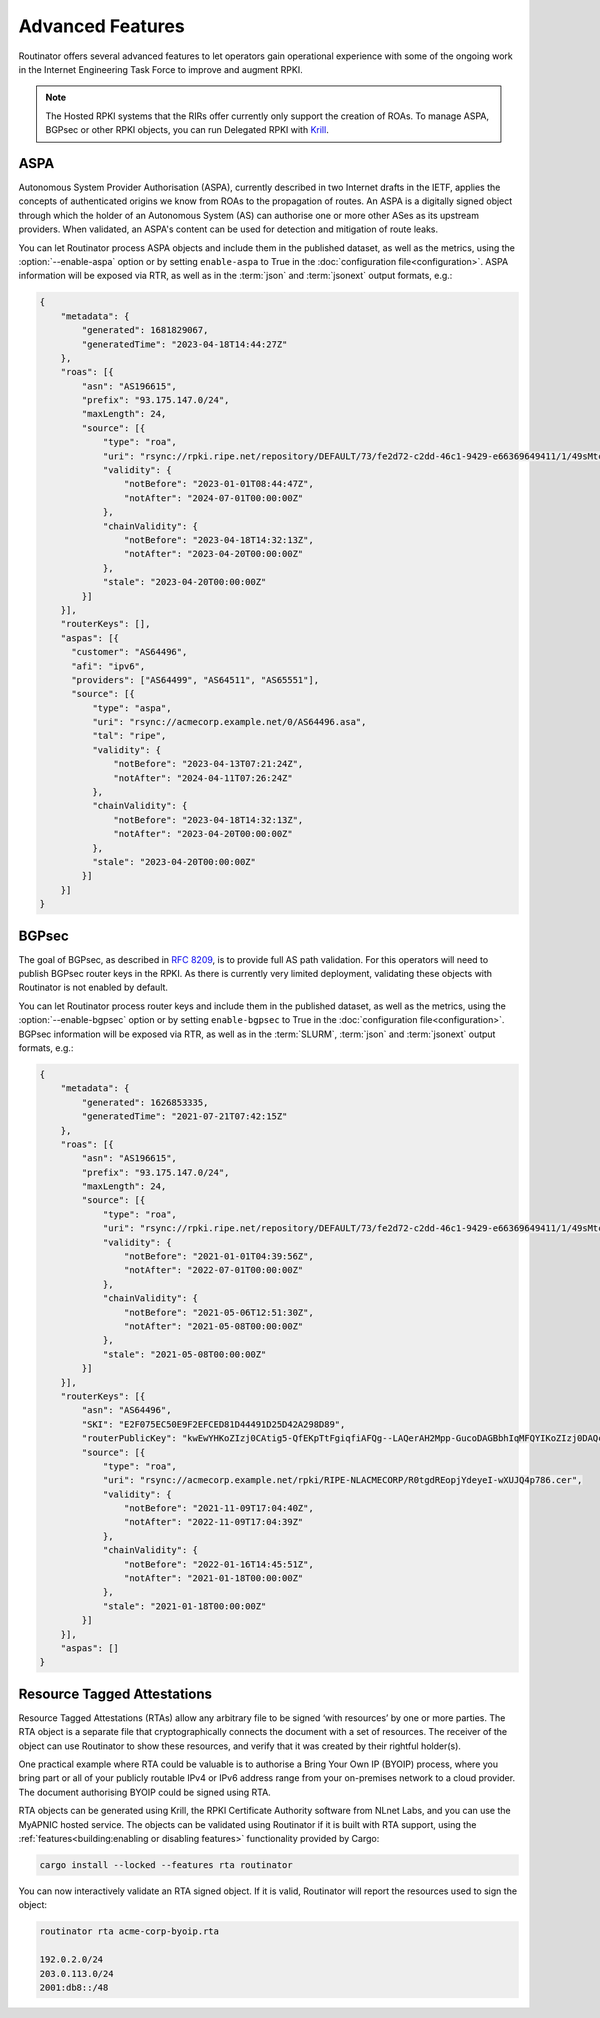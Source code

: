 Advanced Features
=================

Routinator offers several advanced features to let operators gain operational
experience with some of the ongoing work in the Internet Engineering Task
Force to improve and augment RPKI. 

.. note:: 

    The Hosted RPKI systems that the RIRs offer currently only support the
    creation of ROAs. To manage ASPA, BGPsec or other RPKI objects, you can
    run Delegated RPKI with `Krill <https://krill.docs.nlnetlabs.nl/>`_. 

ASPA
----

Autonomous System Provider Authorisation (ASPA), currently described in two
Internet drafts in the IETF, applies the concepts of authenticated origins we
know from ROAs to the propagation of routes. An ASPA is a digitally signed
object through which the holder of an Autonomous System (AS) can authorise
one or more other ASes as its upstream providers. When validated, an ASPA's
content can be used for detection and mitigation of route leaks.

You can let Routinator process ASPA objects and include them in the published
dataset, as well as the metrics, using the :option:`--enable-aspa` option
or by setting ``enable-aspa`` to True in the :doc:`configuration
file<configuration>`. ASPA information will be exposed via RTR, as well as
in the :term:`json` and :term:`jsonext` output formats, e.g.: 

.. code-block:: json

    {
        "metadata": {
            "generated": 1681829067,
            "generatedTime": "2023-04-18T14:44:27Z"
        },
        "roas": [{
            "asn": "AS196615",
            "prefix": "93.175.147.0/24",
            "maxLength": 24,
            "source": [{
                "type": "roa",
                "uri": "rsync://rpki.ripe.net/repository/DEFAULT/73/fe2d72-c2dd-46c1-9429-e66369649411/1/49sMtcwyAuAW2lVDSQBGhOHd9og.roa",
                "validity": {
                    "notBefore": "2023-01-01T08:44:47Z",
                    "notAfter": "2024-07-01T00:00:00Z"
                },
                "chainValidity": {
                    "notBefore": "2023-04-18T14:32:13Z",
                    "notAfter": "2023-04-20T00:00:00Z"
                },
                "stale": "2023-04-20T00:00:00Z"
            }]
        }],
        "routerKeys": [],
        "aspas": [{
          "customer": "AS64496",
          "afi": "ipv6",
          "providers": ["AS64499", "AS64511", "AS65551"],
          "source": [{
              "type": "aspa",
              "uri": "rsync://acmecorp.example.net/0/AS64496.asa",
              "tal": "ripe",
              "validity": {
                  "notBefore": "2023-04-13T07:21:24Z",
                  "notAfter": "2024-04-11T07:26:24Z"
              },
              "chainValidity": {
                  "notBefore": "2023-04-18T14:32:13Z",
                  "notAfter": "2023-04-20T00:00:00Z"
              },
              "stale": "2023-04-20T00:00:00Z"
            }]
        }]
    }

.. seealso::

    - `A Profile for Autonomous System Provider Authorization
      <https://datatracker.ietf.org/doc/html/draft-ietf-sidrops-aspa-profile>`_
    - `BGP AS_PATH Verification Based on Autonomous System Provider
      Authorization (ASPA) Objects
      <https://datatracker.ietf.org/doc/html/draft-ietf-sidrops-aspa-verification>`_ 
    - `Manage ASPA objects with Krill
      <https://krill.docs.nlnetlabs.nl/en/stable/manage-aspas.html>`_

.. versionadded:: 0.13.0

BGPsec
------

The goal of BGPsec, as described in :RFC:`8209`, is to provide full AS path
validation. For this operators will need to publish BGPsec router keys in the
RPKI. As there is currently very limited deployment, validating these objects
with Routinator is not enabled by default. 

You can let Routinator process router keys and include them in the published
dataset, as well as the metrics, using the :option:`--enable-bgpsec` option
or by setting ``enable-bgpsec`` to True in the :doc:`configuration
file<configuration>`. BGPsec information will be exposed via RTR, as well as
in the :term:`SLURM`, :term:`json` and :term:`jsonext` output formats, e.g.: 

.. code-block:: json 

    {
        "metadata": {
            "generated": 1626853335,
            "generatedTime": "2021-07-21T07:42:15Z"
        },
        "roas": [{
            "asn": "AS196615",
            "prefix": "93.175.147.0/24",
            "maxLength": 24,
            "source": [{
                "type": "roa",
                "uri": "rsync://rpki.ripe.net/repository/DEFAULT/73/fe2d72-c2dd-46c1-9429-e66369649411/1/49sMtcwyAuAW2lVDSQBGhOHd9og.roa",
                "validity": {
                    "notBefore": "2021-01-01T04:39:56Z",
                    "notAfter": "2022-07-01T00:00:00Z"
                },
                "chainValidity": {
                    "notBefore": "2021-05-06T12:51:30Z",
                    "notAfter": "2021-05-08T00:00:00Z"
                },
                "stale": "2021-05-08T00:00:00Z"
            }]
        }],
        "routerKeys": [{
            "asn": "AS64496",
            "SKI": "E2F075EC50E9F2EFCED81D44491D25D42A298D89",
            "routerPublicKey": "kwEwYHKoZIzj0CAtig5-QfEKpTtFgiqfiAFQg--LAQerAH2Mpp-GucoDAGBbhIqMFQYIKoZIzj0DAQcDQgAEgFcjQ_D33wNPsXxnAGb-mtZ7XQrVO9DQ6UlASh",
            "source": [{
                "type": "roa",
                "uri": "rsync://acmecorp.example.net/rpki/RIPE-NLACMECORP/R0tgdREopjYdeyeI-wXUJQ4p786.cer",
                "validity": {
                    "notBefore": "2021-11-09T17:04:40Z",
                    "notAfter": "2022-11-09T17:04:39Z"
                },
                "chainValidity": {
                    "notBefore": "2022-01-16T14:45:51Z",
                    "notAfter": "2021-01-18T00:00:00Z"
                },
                "stale": "2021-01-18T00:00:00Z"
            }]
        }],
        "aspas": []
    }

.. seealso::

    - `BGPsec Protocol Specification
      <https://datatracker.ietf.org/doc/html/rfc8205.html>`_
    - `A Profile for BGPsec Router Certificates, Certificate Revocation
      Lists, and Certification Requests
      <https://datatracker.ietf.org/doc/html/rfc8209.html>`_ 
    - `Manage BGPSec Router Certificates with Krill
      <https://krill.docs.nlnetlabs.nl/en/stable/manage-bgpsec.html>`_

.. versionadded:: 0.11.0

Resource Tagged Attestations
----------------------------

Resource Tagged Attestations (RTAs) allow any arbitrary file to be signed
‘with resources’ by one or more parties. The RTA object is a separate file
that cryptographically connects the document with a set of resources. The
receiver of the object can use Routinator to show these resources, and verify
that it was created by their rightful holder(s).

One practical example where RTA could be valuable is to authorise a Bring
Your Own IP (BYOIP) process, where you bring part or all of your publicly
routable IPv4 or IPv6 address range from your on-premises network to a cloud
provider. The document authorising BYOIP could be signed using RTA.

RTA objects can be generated using Krill, the RPKI Certificate Authority
software from NLnet Labs, and you can use the MyAPNIC hosted service. The
objects can be validated using Routinator if it is built with RTA support,
using the :ref:`features<building:enabling or disabling features>`
functionality provided by Cargo:

.. code-block:: text

   cargo install --locked --features rta routinator

You can now interactively validate an RTA signed object. If it is valid,
Routinator will report the resources used to sign the object:

.. code-block:: text

    routinator rta acme-corp-byoip.rta

    192.0.2.0/24
    203.0.113.0/24
    2001:db8::/48 

.. seealso::

    - `A profile for Resource Tagged Attestations (RTAs)
      <https://datatracker.ietf.org/doc/html/draft-ietf-sidrops-rpki-rta>`_
    - `Moving RPKI Beyond Routing Security
      <https://blog.nlnetlabs.nl/moving-rpki-beyond-routing-security/>`_ 
    - `A proof-of-concept for constructing and validating RTAs
      <https://github.com/APNIC-net/rpki-rta-demo>`_

.. versionadded:: 0.8.0
